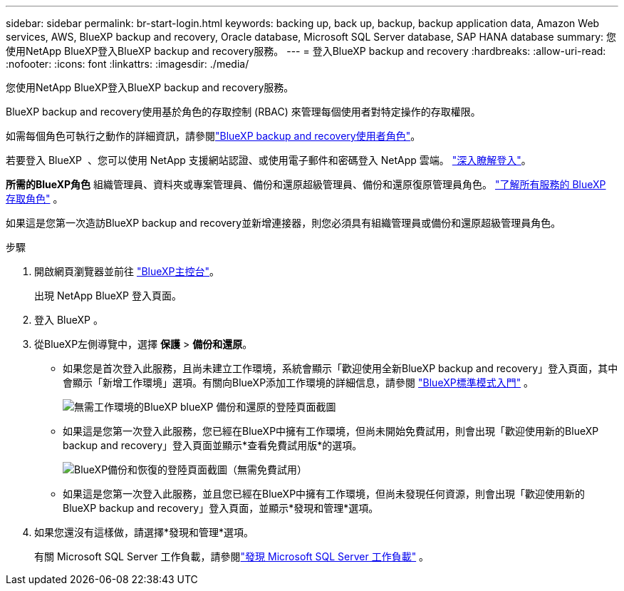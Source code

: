 ---
sidebar: sidebar 
permalink: br-start-login.html 
keywords: backing up, back up, backup, backup application data, Amazon Web services, AWS, BlueXP backup and recovery, Oracle database, Microsoft SQL Server database, SAP HANA database 
summary: 您使用NetApp BlueXP登入BlueXP backup and recovery服務。 
---
= 登入BlueXP backup and recovery
:hardbreaks:
:allow-uri-read: 
:nofooter: 
:icons: font
:linkattrs: 
:imagesdir: ./media/


[role="lead"]
您使用NetApp BlueXP登入BlueXP backup and recovery服務。

BlueXP backup and recovery使用基於角色的存取控制 (RBAC) 來管理每個使用者對特定操作的存取權限。

如需每個角色可執行之動作的詳細資訊，請參閱link:reference-roles.html["BlueXP backup and recovery使用者角色"]。

若要登入 BlueXP  、您可以使用 NetApp 支援網站認證、或使用電子郵件和密碼登入 NetApp 雲端。 https://docs.netapp.com/us-en/bluexp-setup-admin/task-logging-in.html["深入瞭解登入"^]。

*所需的BlueXP角色* 組織管理員、資料夾或專案管理員、備份和還原超級管理員、備份和還原復原管理員角色。  https://docs.netapp.com/us-en/bluexp-setup-admin/reference-iam-predefined-roles.html["了解所有服務的 BlueXP 存取角色"^] 。

如果這是您第一次造訪BlueXP backup and recovery並新增連接器，則您必須具有組織管理員或備份和還原超級管理員角色。

.步驟
. 開啟網頁瀏覽器並前往 https://console.bluexp.netapp.com/["BlueXP主控台"^]。
+
出現 NetApp BlueXP 登入頁面。

. 登入 BlueXP 。
. 從BlueXP左側導覽中，選擇 *保護* > *備份和還原*。
+
** 如果您是首次登入此服務，且尚未建立工作環境，系統會顯示「歡迎使用全新BlueXP backup and recovery」登入頁面，其中會顯示「新增工作環境」選項。有關向BlueXP添加工作環境的詳細信息，請參閱 https://docs.netapp.com/us-en/bluexp-setup-admin/task-quick-start-standard-mode.html["BlueXP標準模式入門"^] 。
+
image:screen-br-landing-no-we.png["無需工作環境的BlueXP blueXP 備份和還原的登陸頁面截圖"]

** 如果這是您第一次登入此服務，您已經在BlueXP中擁有工作環境，但尚未開始免費試用，則會出現「歡迎使用新的BlueXP backup and recovery」登入頁面並顯示*查看免費試用版*的選項。
+
image:screen-br-landing-unified-trial.png["BlueXP備份和恢復的登陸頁面截圖（無需免費試用）"]

** 如果這是您第一次登入此服務，並且您已經在BlueXP中擁有工作環境，但尚未發現任何資源，則會出現「歡迎使用新的BlueXP backup and recovery」登入頁面，並顯示*發現和管理*選項。


. 如果您還沒有這樣做，請選擇*發現和管理*選項。
+
有關 Microsoft SQL Server 工作負載，請參閱link:br-start-discover.html["發現 Microsoft SQL Server 工作負載"] 。


